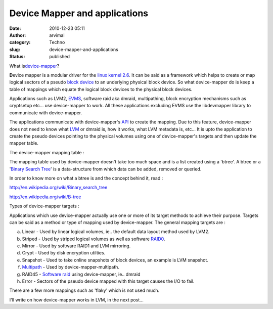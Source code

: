 Device Mapper and applications
##############################
:date: 2010-12-23 05:11
:author: arvimal
:category: Techno
:slug: device-mapper-and-applications
:status: published

What is\ \ `device-mapper <http://en.wikipedia.org/wiki/Device_mapper>`__\ \ ?

**D**\ evice mapper is a modular driver for the `linux kernel 2.6 <http://www.kernel.org/>`__. It can be said as a framework which helps to create or map logical sectors of a pseudo `block device <http://en.wikipedia.org/wiki/Device_file>`__ to an underlying physical block device. So what device-mapper do is keep a table of mappings which equate the logical block devices to the physical block devices.

Applications such as LVM2, `EVMS <http://evms.sourceforge.net/>`__, software raid aka dmraid, multipathing, block encryption mechanisms such as cryptsetup etc... use device-mapper to work. All these applications excluding EVMS use the libdevmapper library to communicate with device-mapper.

The applications communicate with device-mapper's `API <http://en.wikipedia.org/wiki/Application_programming_interface>`__ to create the mapping. Due to this feature, device-mapper does not need to know what `LVM <http://en.wikipedia.org/wiki/Logical_Volume_Manager_%28Linux%29>`__ or dmraid is, how it works, what LVM metadata is, etc... It is upto the application to create the pseudo devices pointing to the physical volumes using one of device-mapper's targets and then update the mapper table.

The device-mapper mapping table :

The mapping table used by device-mapper doesn't take too much space and is a list created using a 'btree'. A btree or a '`Binary Search Tree <http://en.wikipedia.org/wiki/Binary_search_tree>`__' is a data-structure from which data can be added, removed or queried.

In order to know more on what a btree is and the concept behind it, read :

http://en.wikipedia.org/wiki/Binary_search_tree

http://en.wikipedia.org/wiki/B-tree

Types of device-mapper targets :

Applications which use device-mapper actually use one or more of its target methods to achieve their purpose. Targets can be said as a method or type of mapping used by device-mapper. The general mapping targets are :

a) Linear - Used by linear logical volumes, ie.. the default data layout method used by LVM2.

b) Striped - Used by striped logical volumes as well as software `RAID0 <http://en.wikipedia.org/wiki/Standard_RAID_levels>`__.

c) Mirror - Used by software RAID1 and LVM mirroring.

d) Crypt - Used by disk encryption utilties.

e) Snapshot - Used to take online snapshots of block devices, an example is LVM snapshot.

f) `Multipath <http://en.wikipedia.org/wiki/Multipath_I/O>`__ - Used by device-mapper-multipath.

g) RAID45 - `Software raid <http://en.wikipedia.org/wiki/RAID>`__ using device-mapper, ie.. dmraid

h) Error - Sectors of the pseudo device mapped with this target causes the I/O to fail.

There are a few more mappings such as 'flaky' which is not used much.

I'll write on how device-mapper works in LVM, in the next post...
